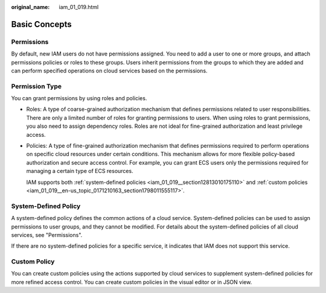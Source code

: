 :original_name: iam_01_019.html

.. _iam_01_019:

Basic Concepts
==============

Permissions
-----------

By default, new IAM users do not have permissions assigned. You need to add a user to one or more groups, and attach permissions policies or roles to these groups. Users inherit permissions from the groups to which they are added and can perform specified operations on cloud services based on the permissions.

Permission Type
---------------

You can grant permissions by using roles and policies.

-  Roles: A type of coarse-grained authorization mechanism that defines permissions related to user responsibilities. There are only a limited number of roles for granting permissions to users. When using roles to grant permissions, you also need to assign dependency roles. Roles are not ideal for fine-grained authorization and least privilege access.

-  Policies: A type of fine-grained authorization mechanism that defines permissions required to perform operations on specific cloud resources under certain conditions. This mechanism allows for more flexible policy-based authorization and secure access control. For example, you can grant ECS users only the permissions required for managing a certain type of ECS resources.

   IAM supports both :ref:`system-defined policies <iam_01_019__section12813010175110>` and :ref:`custom policies <iam_01_019__en-us_topic_0171210163_section1798011555117>`.

.. _iam_01_019__section12813010175110:

System-Defined Policy
---------------------

A system-defined policy defines the common actions of a cloud service. System-defined policies can be used to assign permissions to user groups, and they cannot be modified. For details about the system-defined policies of all cloud services, see "Permissions".

If there are no system-defined policies for a specific service, it indicates that IAM does not support this service.

.. _iam_01_019__en-us_topic_0171210163_section1798011555117:

Custom Policy
-------------

You can create custom policies using the actions supported by cloud services to supplement system-defined policies for more refined access control. You can create custom policies in the visual editor or in JSON view.
